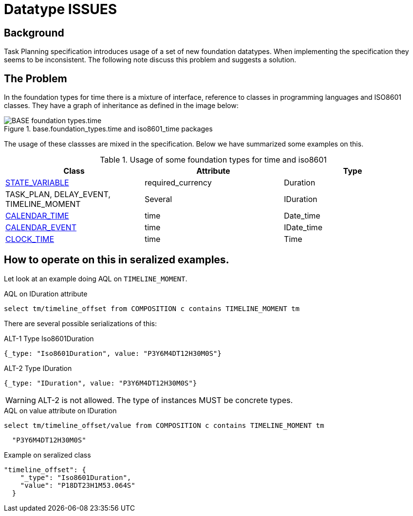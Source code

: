 = Datatype ISSUES 

== Background 
Task Planning specification introduces usage of a set of new foundation datatypes. When implementing the specification they seems to be inconsistent. The following note discuss this problem and suggests a solution. 

== The Problem 
In the foundation types for time there is a mixture of interface, reference to classes in programming languages and ISO8601 classes. They have a graph of inheritance as defined in the image below: 

.base.foundation_types.time and iso8601_time packages
image::http://www.openehr.org/releases/BASE/latest/docs/UML/diagrams/BASE-foundation_types.time.svg[]

The usage of these classses are mixed in the specification. Below we have summarized some examples on this. 

.Usage of some foundation types for time and iso8601 
[cols="5,^5,^5" options="header"]
|====
|Class | Attribute | Type 
|http://www.openehr.org/releases/PROC/latest/docs/task_planning/task_planning.html#_state_variable_class[STATE_VARIABLE]
|required_currency
|Duration

|TASK_PLAN, DELAY_EVENT, TIMELINE_MOMENT
|Several 
|IDuration

|http://www.openehr.org/releases/PROC/latest/docs/task_planning/task_planning.html#_calendar_time_class[CALENDAR_TIME]
|time
|Date_time 

|http://www.openehr.org/releases/PROC/latest/docs/task_planning/task_planning.html#_calendar_event_class[CALENDAR_EVENT]
|time 
|IDate_time 

|http://www.openehr.org/releases/PROC/latest/docs/task_planning/task_planning.html#_clock_time_class[CLOCK_TIME]
|time
|Time 
|====


== How to operate on this in seralized examples. 

Let look at an example doing AQL on `TIMELINE_MOMENT`. 

.AQL on IDuration attribute
[source, sql]
----
select tm/timeline_offset from COMPOSITION c contains TIMELINE_MOMENT tm
----

There are several possible serializations of this: 

.ALT-1 Type Iso8601Duration
[source,json]
----
{_type: "Iso8601Duration", value: "P3Y6M4DT12H30M0S"}
----

.ALT-2 Type IDuration 
[source,json]
----
{_type: "IDuration", value: "P3Y6M4DT12H30M0S"} 
----

WARNING: ALT-2 is not allowed. The type of instances MUST be concrete types. 


.AQL on value attribute on IDuration 
[source, SQL]
----
select tm/timeline_offset/value from COMPOSITION c contains TIMELINE_MOMENT tm
----

[source,json]
----
  "P3Y6M4DT12H30M0S"
----




.Example on seralized class 
[source,json]
----
"timeline_offset": {
    "_type": "Iso8601Duration",
    "value": "P18DT23H1M53.064S"
  }
----
